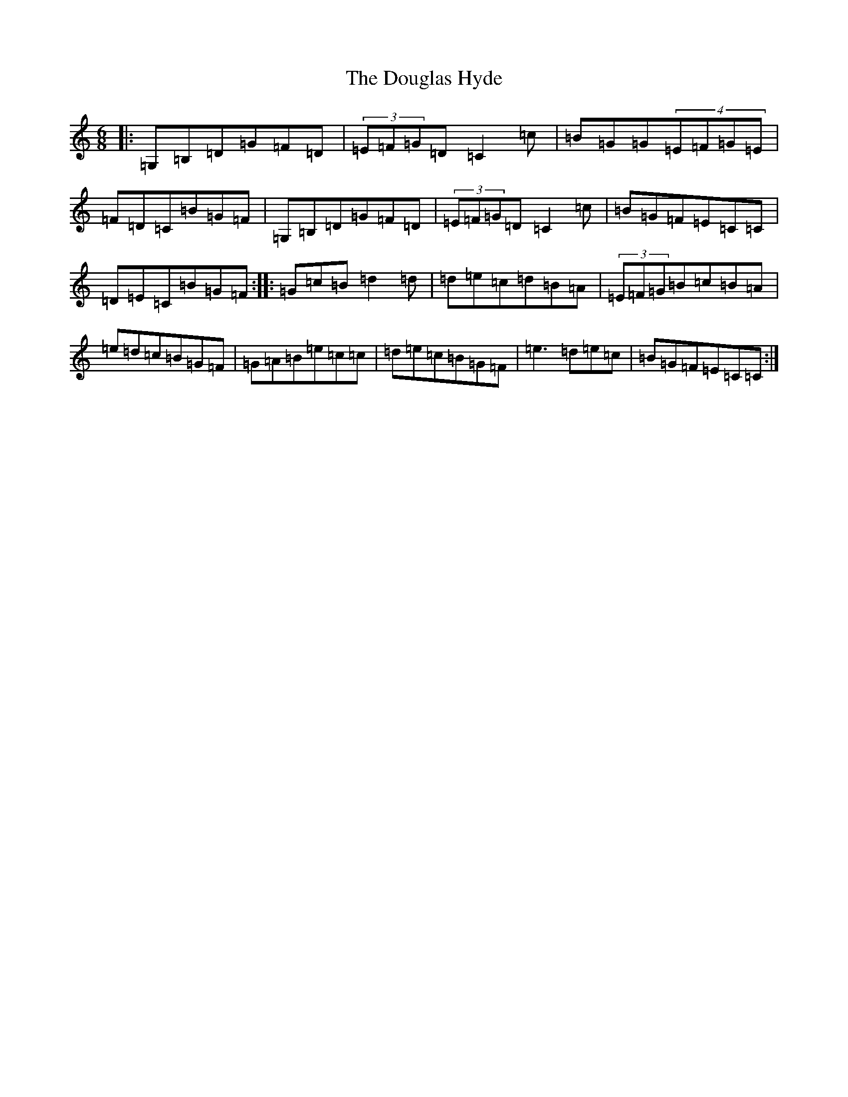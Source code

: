 X: 5496
T: Douglas Hyde, The
S: https://thesession.org/tunes/7552#setting7552
R: jig
M:6/8
L:1/8
K: C Major
|:=G,=B,=D=G=F=D|(3=E=F=G=D=C2=c|=B=G=G(4=E=F=G=E|=F=D=C=B=G=F|=G,=B,=D=G=F=D|(3=E=F=G=D=C2=c|=B=G=F=E=C=C|=D=E=C=B=G=F:||:=G=c=B=d2=d|=d=e=c=d=B=A|(3=E=F=G=B=c=B=A|=e=d=c=B=G=F|=G=A=B=e=c=c|=d=e=c=B=G=F|=e3=d=e=c|=B=G=F=E=C=C:|